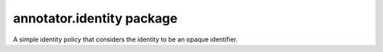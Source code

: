 .. default-domain: js

annotator.identity package
==========================

..  function:: annotator.identity.simple()
    
    A module that configures and registers an instance of
    :class:`annotator.identity.SimpleIdentityPolicy`.


..  class:: annotator.identity.SimpleIdentityPolicy
    
    A simple identity policy that considers the identity to be an opaque
    identifier.


..  data:: annotator.identity.SimpleIdentityPolicy.identity
    
    Default identity. Defaults to `null`, which disables identity-related
    functionality.
    
    This is not part of the identity policy public interface, but provides a
    simple way for you to set a fixed current user::
    
        app.ident.identity = 'bob';


..  function:: annotator.identity.SimpleIdentityPolicy.prototype.who()
    
    Returns the current user identity.


